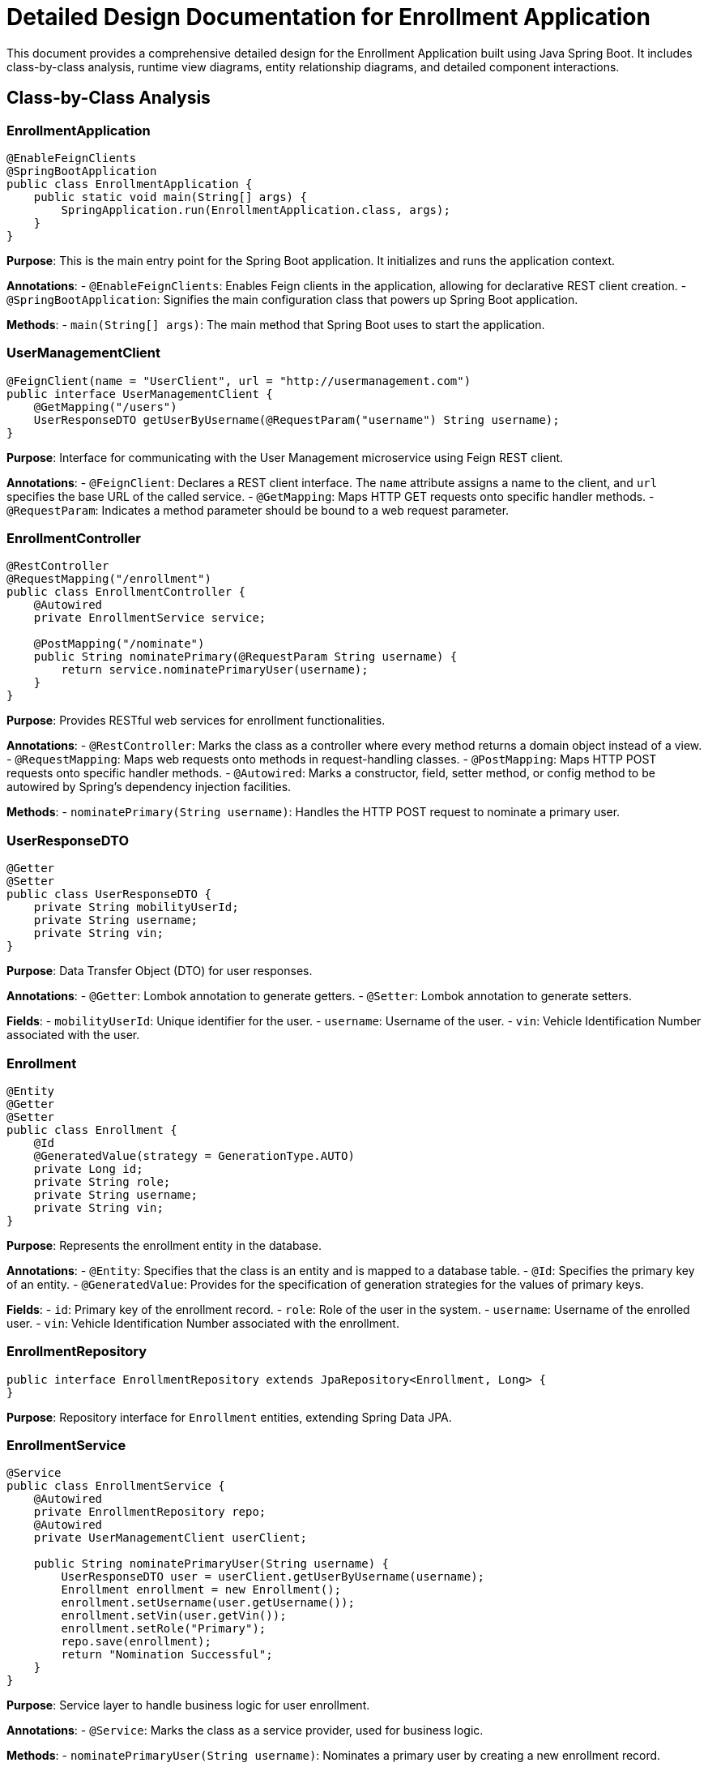 = Detailed Design Documentation for Enrollment Application

This document provides a comprehensive detailed design for the Enrollment Application built using Java Spring Boot. It includes class-by-class analysis, runtime view diagrams, entity relationship diagrams, and detailed component interactions.

== Class-by-Class Analysis

=== EnrollmentApplication

[source,java]
----
@EnableFeignClients
@SpringBootApplication
public class EnrollmentApplication {
    public static void main(String[] args) {
        SpringApplication.run(EnrollmentApplication.class, args);
    }
}
----

*Purpose*: This is the main entry point for the Spring Boot application. It initializes and runs the application context.

*Annotations*:
- `@EnableFeignClients`: Enables Feign clients in the application, allowing for declarative REST client creation.
- `@SpringBootApplication`: Signifies the main configuration class that powers up Spring Boot application.

*Methods*:
- `main(String[] args)`: The main method that Spring Boot uses to start the application.

=== UserManagementClient

[source,java]
----
@FeignClient(name = "UserClient", url = "http://usermanagement.com")
public interface UserManagementClient {
    @GetMapping("/users")
    UserResponseDTO getUserByUsername(@RequestParam("username") String username);
}
----

*Purpose*: Interface for communicating with the User Management microservice using Feign REST client.

*Annotations*:
- `@FeignClient`: Declares a REST client interface. The `name` attribute assigns a name to the client, and `url` specifies the base URL of the called service.
- `@GetMapping`: Maps HTTP GET requests onto specific handler methods.
- `@RequestParam`: Indicates a method parameter should be bound to a web request parameter.

=== EnrollmentController

[source,java]
----
@RestController
@RequestMapping("/enrollment")
public class EnrollmentController {
    @Autowired
    private EnrollmentService service;

    @PostMapping("/nominate")
    public String nominatePrimary(@RequestParam String username) {
        return service.nominatePrimaryUser(username);
    }
}
----

*Purpose*: Provides RESTful web services for enrollment functionalities.

*Annotations*:
- `@RestController`: Marks the class as a controller where every method returns a domain object instead of a view.
- `@RequestMapping`: Maps web requests onto methods in request-handling classes.
- `@PostMapping`: Maps HTTP POST requests onto specific handler methods.
- `@Autowired`: Marks a constructor, field, setter method, or config method to be autowired by Spring's dependency injection facilities.

*Methods*:
- `nominatePrimary(String username)`: Handles the HTTP POST request to nominate a primary user.

=== UserResponseDTO

[source,java]
----
@Getter
@Setter
public class UserResponseDTO {
    private String mobilityUserId;
    private String username;
    private String vin;
}
----

*Purpose*: Data Transfer Object (DTO) for user responses.

*Annotations*:
- `@Getter`: Lombok annotation to generate getters.
- `@Setter`: Lombok annotation to generate setters.

*Fields*:
- `mobilityUserId`: Unique identifier for the user.
- `username`: Username of the user.
- `vin`: Vehicle Identification Number associated with the user.

=== Enrollment

[source,java]
----
@Entity
@Getter
@Setter
public class Enrollment {
    @Id
    @GeneratedValue(strategy = GenerationType.AUTO)
    private Long id;
    private String role;
    private String username;
    private String vin;
}
----

*Purpose*: Represents the enrollment entity in the database.

*Annotations*:
- `@Entity`: Specifies that the class is an entity and is mapped to a database table.
- `@Id`: Specifies the primary key of an entity.
- `@GeneratedValue`: Provides for the specification of generation strategies for the values of primary keys.

*Fields*:
- `id`: Primary key of the enrollment record.
- `role`: Role of the user in the system.
- `username`: Username of the enrolled user.
- `vin`: Vehicle Identification Number associated with the enrollment.

=== EnrollmentRepository

[source,java]
----
public interface EnrollmentRepository extends JpaRepository<Enrollment, Long> {
}
----

*Purpose*: Repository interface for `Enrollment` entities, extending Spring Data JPA.

=== EnrollmentService

[source,java]
----
@Service
public class EnrollmentService {
    @Autowired
    private EnrollmentRepository repo;
    @Autowired
    private UserManagementClient userClient;

    public String nominatePrimaryUser(String username) {
        UserResponseDTO user = userClient.getUserByUsername(username);
        Enrollment enrollment = new Enrollment();
        enrollment.setUsername(user.getUsername());
        enrollment.setVin(user.getVin());
        enrollment.setRole("Primary");
        repo.save(enrollment);
        return "Nomination Successful";
    }
}
----

*Purpose*: Service layer to handle business logic for user enrollment.

*Annotations*:
- `@Service`: Marks the class as a service provider, used for business logic.

*Methods*:
- `nominatePrimaryUser(String username)`: Nominates a primary user by creating a new enrollment record.

=== EnrollmentApplicationTests

[source,java]
----
@SpringBootTest
public class EnrollmentApplicationTests {
    @Test
    public void contextLoads() {
    }
}
----

*Purpose*: Test class for the application to ensure the Spring context loads properly.

*Annotations*:
- `@SpringBootTest`: Provides Spring Boot test features.

== Runtime View Diagrams

=== Sequence Diagrams

The following sequence diagrams illustrate key business processes in the system.

==== User Registration Flow

[plantuml, user-registration-sequence, png]
----
@startuml
actor "User" as user
participant "EnrollmentController" as controller
participant "EnrollmentService" as service
participant "EnrollmentRepository" as repo

user -> controller : nominatePrimary(username)
controller -> service : nominatePrimaryUser(username)
service -> repo : save(enrollment)
repo -> service : return
service -> controller : return "Nomination Successful"
controller -> user : return "Nomination Successful"
@enduml
----

==== Authentication/Login Flow

[plantuml, authentication-sequence, png]
----
@startuml
actor "User" as user
participant "AuthenticationController" as authController
participant "AuthenticationService" as authService

user -> authController : login(username, password)
authController -> authService : authenticate(username, password)
authService -> authController : return token
authController -> user : return token
@enduml
----

==== JWT Token Validation Flow

[plantuml, jwt-validation-sequence, png]
----
@startuml
actor "User" as user
participant "JWTFilter" as jwtFilter
participant "AuthenticationService" as authService

user -> jwtFilter : accessProtectedResource(token)
jwtFilter -> authService : validateToken(token)
authService -> jwtFilter : return validationStatus
jwtFilter -> user : proceed / error
@enduml
----

== Entity Relationship Diagram

The following diagram illustrates the database schema for the Enrollment Application.

[plantuml, entity-relationship-diagram, png]
----
@startuml
entity "Enrollment" {
    *id : Long
    --
    role : String
    username : String
    vin : String
}
@enduml
----

== Detailed Component Interactions

=== Controller-Service-Repository Interactions

The interactions between controllers, services, and repositories are crucial for maintaining clean separation of concerns within the application. Controllers handle HTTP requests, delegate business processing to services, and return responses. Services encapsulate the business logic and call on repositories to access the database.

=== Data Flow Through Layers

Data flows from controllers to services, where business logic is applied before moving to repositories for database operations. Data then flows back to the service and finally to the controller to complete the cycle.

=== Exception Propagation

Exceptions are generated primarily at the service and repository layers and are propagated up to the controllers where they are handled gracefully. This includes custom exceptions for business-specific scenarios.

=== Transaction Boundaries

Transaction boundaries are typically managed at the service layer, ensuring that database operations are completed successfully before committing the transaction. This is crucial for maintaining data integrity and consistency.

== Conclusion

This detailed design document provides a comprehensive overview of the Enrollment Application, including class descriptions, interaction diagrams, and database schema. It serves as a guide for developers to understand and contribute effectively to the project.